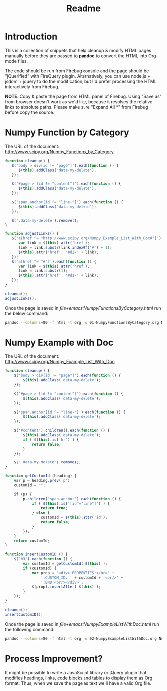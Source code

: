 # -*- mode: org; fill-column: 80 -*-
#+TITLE: Readme
#+OPTIONS: toc:2
#+STARTUP: showall

* Introduction

  This is a collection of snippets that help cleanup & modify HTML pages
  manually before they are passed to *pandoc* to convert the HTML into Org-mode
  files.
  
  The code should be run from Firebug console and the page should be
  "jQuerified" with FireQuery plugin. Alternatively, you can use node.js +
  jsdom + jquery to do the modification, but I'd prefer processing the HTML
  interactively from Firebug.
  
  *NOTE*: Copy & paste the page from HTML panel of Firebug. Using "Save as" from
  browser doesn't work as we'd like, because it resolves the relative links to
  absolute paths. Please make sure "Expand All *" from Firebug before copy the
  source.
  
* Numpy Function by Category
 
  The URL of the document: http://www.scipy.org/Numpy_Functions_by_Category
  
  #+BEGIN_SRC js
    function cleanup() {
       $('body > div[id != "page"]').each(function () {
          $(this).addClass('data-my-delete');
       });
      
       $('#page > [id != "content"]').each(function () {
          $(this).addClass('data-my-delete');
       });
          
       $('span.anchor[id ^= "line-"]').each(function () {
          $(this).addClass('data-my-delete');
       });
      
       $('.data-my-delete').remove();
    }
      
    function adjustLinks() {
       $('a[href ^= "http://www.scipy.org/Numpy_Example_List_With_Doc#"]').each(function () {
          var link = $(this).attr('href');
          link = link.substr(link.indexOf('#') + 1);
          $(this).attr('href', '#d2-' + link);
       });
       $('a[href ^= "#"]').each(function () {
          var link = $(this).attr('href');
          link = link.substr(1);
          $(this).attr('href', '#d1-' + link);
       });
    }
    
    cleanup();
    adjustLinks();
  #+END_SRC
  
  Once the page is saved in [[file+emacs:NumpyFunctionsByCategory.html][file+emacs:NumpyFunctionsByCategory.html]] run the
  below command:
  
  #+BEGIN_SRC sh
    pandoc --columns=80 -f html -t org -o 01-NumpyFunctionsByCategory.org NumpyFunctionsByCategory.html
  #+END_SRC

* Numpy Example with Doc
  
  The URL of the document: [[http://www.scipy.org/Numpy_Example_List_With_Doc]]

  #+BEGIN_SRC js
    function cleanup() {
        $('body > div[id != "page"]').each(function () {
            $(this).addClass('data-my-delete');
        });
        
        $('#page > [id != "content"]').each(function () {
            $(this).addClass('data-my-delete');
        });
        
        $('span.anchor[id ^= "line-"]').each(function () {
            $(this).addClass('data-my-delete');
        });
    
        $('#content').children().each(function () {
            $(this).addClass('data-my-delete');
            if ( $(this).is('hr') ) {
                return false;
            }
        });
        
        $('.data-my-delete').remove();
    }
    
    function getCustomId (heading) {
        var p = heading.prev('p'),
        customId = "";
        
        if (p) {
            p.children('span.anchor').each(function () {
                if ( $(this).is('[id^="line"]') ) {
                    return true;
                } else {
                    customId = $(this).attr('id');
                    return false;
                }
            });
        }
        return customId;
    }
    
    function insertCustomID () {
        $('h3').each(function () {
            var customId = getCustomId( $(this) );
            if (customId) {
                var prop = '<div>:PROPERTIES:</br>' +
                    ':CUSTOM_ID: ' + customId + '<br/>' +
                    ':END:<br/></div>';
                $(prop).insertAfter( $(this) );
            }
        });
    }
    
    cleanup();
    insertCustomID();
  #+END_SRC

  Once the page is saved in [[file+emacs:NumpyExampleListWithDoc.html]] run the
  following command:
  
  #+BEGIN_SRC sh
    pandoc --columns=80 -f html -t org -o 02-NumpyExampleListWithDoc.org NumpyExampleListWithDoc.html
  #+END_SRC

* Process Improvement?
  It might be possible to write a JavaScript library or jQuery plugin that
  modifies headings, links, code blocks and tables to display them as Org
  format. Thus, when we save the page as text we'll have a valid Org file.
  
